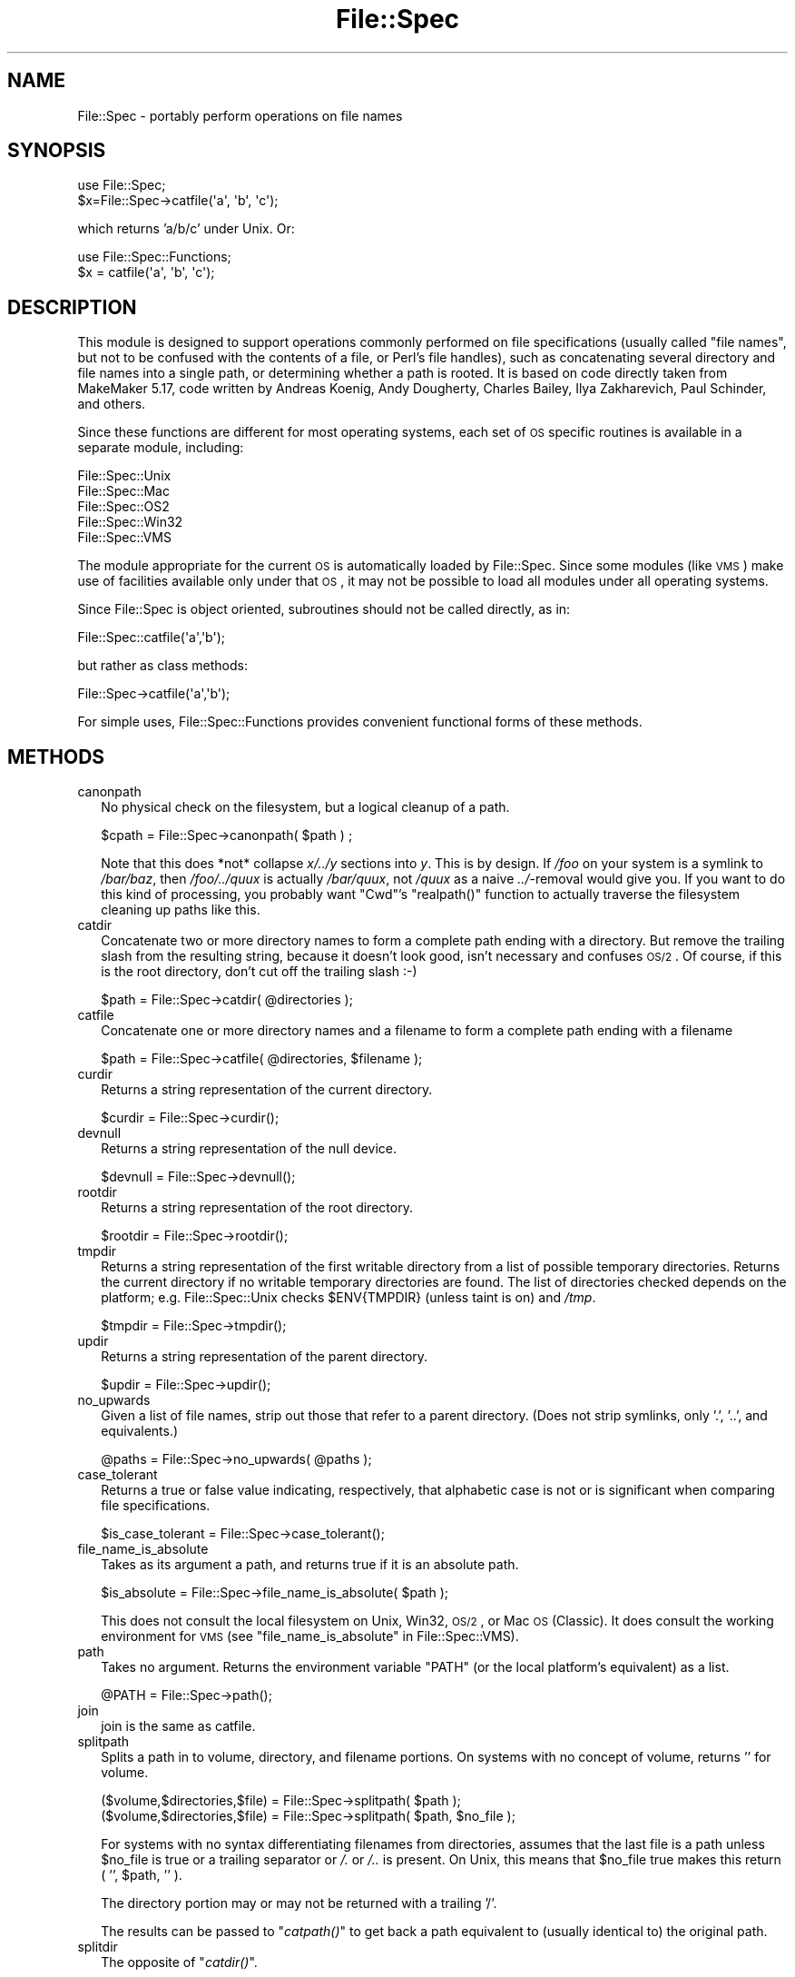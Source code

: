 .\" Automatically generated by Pod::Man 2.23 (Pod::Simple 3.14)
.\"
.\" Standard preamble:
.\" ========================================================================
.de Sp \" Vertical space (when we can't use .PP)
.if t .sp .5v
.if n .sp
..
.de Vb \" Begin verbatim text
.ft CW
.nf
.ne \\$1
..
.de Ve \" End verbatim text
.ft R
.fi
..
.\" Set up some character translations and predefined strings.  \*(-- will
.\" give an unbreakable dash, \*(PI will give pi, \*(L" will give a left
.\" double quote, and \*(R" will give a right double quote.  \*(C+ will
.\" give a nicer C++.  Capital omega is used to do unbreakable dashes and
.\" therefore won't be available.  \*(C` and \*(C' expand to `' in nroff,
.\" nothing in troff, for use with C<>.
.tr \(*W-
.ds C+ C\v'-.1v'\h'-1p'\s-2+\h'-1p'+\s0\v'.1v'\h'-1p'
.ie n \{\
.    ds -- \(*W-
.    ds PI pi
.    if (\n(.H=4u)&(1m=24u) .ds -- \(*W\h'-12u'\(*W\h'-12u'-\" diablo 10 pitch
.    if (\n(.H=4u)&(1m=20u) .ds -- \(*W\h'-12u'\(*W\h'-8u'-\"  diablo 12 pitch
.    ds L" ""
.    ds R" ""
.    ds C` ""
.    ds C' ""
'br\}
.el\{\
.    ds -- \|\(em\|
.    ds PI \(*p
.    ds L" ``
.    ds R" ''
'br\}
.\"
.\" Escape single quotes in literal strings from groff's Unicode transform.
.ie \n(.g .ds Aq \(aq
.el       .ds Aq '
.\"
.\" If the F register is turned on, we'll generate index entries on stderr for
.\" titles (.TH), headers (.SH), subsections (.SS), items (.Ip), and index
.\" entries marked with X<> in POD.  Of course, you'll have to process the
.\" output yourself in some meaningful fashion.
.ie \nF \{\
.    de IX
.    tm Index:\\$1\t\\n%\t"\\$2"
..
.    nr % 0
.    rr F
.\}
.el \{\
.    de IX
..
.\}
.\"
.\" Accent mark definitions (@(#)ms.acc 1.5 88/02/08 SMI; from UCB 4.2).
.\" Fear.  Run.  Save yourself.  No user-serviceable parts.
.    \" fudge factors for nroff and troff
.if n \{\
.    ds #H 0
.    ds #V .8m
.    ds #F .3m
.    ds #[ \f1
.    ds #] \fP
.\}
.if t \{\
.    ds #H ((1u-(\\\\n(.fu%2u))*.13m)
.    ds #V .6m
.    ds #F 0
.    ds #[ \&
.    ds #] \&
.\}
.    \" simple accents for nroff and troff
.if n \{\
.    ds ' \&
.    ds ` \&
.    ds ^ \&
.    ds , \&
.    ds ~ ~
.    ds /
.\}
.if t \{\
.    ds ' \\k:\h'-(\\n(.wu*8/10-\*(#H)'\'\h"|\\n:u"
.    ds ` \\k:\h'-(\\n(.wu*8/10-\*(#H)'\`\h'|\\n:u'
.    ds ^ \\k:\h'-(\\n(.wu*10/11-\*(#H)'^\h'|\\n:u'
.    ds , \\k:\h'-(\\n(.wu*8/10)',\h'|\\n:u'
.    ds ~ \\k:\h'-(\\n(.wu-\*(#H-.1m)'~\h'|\\n:u'
.    ds / \\k:\h'-(\\n(.wu*8/10-\*(#H)'\z\(sl\h'|\\n:u'
.\}
.    \" troff and (daisy-wheel) nroff accents
.ds : \\k:\h'-(\\n(.wu*8/10-\*(#H+.1m+\*(#F)'\v'-\*(#V'\z.\h'.2m+\*(#F'.\h'|\\n:u'\v'\*(#V'
.ds 8 \h'\*(#H'\(*b\h'-\*(#H'
.ds o \\k:\h'-(\\n(.wu+\w'\(de'u-\*(#H)/2u'\v'-.3n'\*(#[\z\(de\v'.3n'\h'|\\n:u'\*(#]
.ds d- \h'\*(#H'\(pd\h'-\w'~'u'\v'-.25m'\f2\(hy\fP\v'.25m'\h'-\*(#H'
.ds D- D\\k:\h'-\w'D'u'\v'-.11m'\z\(hy\v'.11m'\h'|\\n:u'
.ds th \*(#[\v'.3m'\s+1I\s-1\v'-.3m'\h'-(\w'I'u*2/3)'\s-1o\s+1\*(#]
.ds Th \*(#[\s+2I\s-2\h'-\w'I'u*3/5'\v'-.3m'o\v'.3m'\*(#]
.ds ae a\h'-(\w'a'u*4/10)'e
.ds Ae A\h'-(\w'A'u*4/10)'E
.    \" corrections for vroff
.if v .ds ~ \\k:\h'-(\\n(.wu*9/10-\*(#H)'\s-2\u~\d\s+2\h'|\\n:u'
.if v .ds ^ \\k:\h'-(\\n(.wu*10/11-\*(#H)'\v'-.4m'^\v'.4m'\h'|\\n:u'
.    \" for low resolution devices (crt and lpr)
.if \n(.H>23 .if \n(.V>19 \
\{\
.    ds : e
.    ds 8 ss
.    ds o a
.    ds d- d\h'-1'\(ga
.    ds D- D\h'-1'\(hy
.    ds th \o'bp'
.    ds Th \o'LP'
.    ds ae ae
.    ds Ae AE
.\}
.rm #[ #] #H #V #F C
.\" ========================================================================
.\"
.IX Title "File::Spec 3pm"
.TH File::Spec 3pm "2011-01-09" "perl v5.12.3" "Perl Programmers Reference Guide"
.\" For nroff, turn off justification.  Always turn off hyphenation; it makes
.\" way too many mistakes in technical documents.
.if n .ad l
.nh
.SH "NAME"
File::Spec \- portably perform operations on file names
.SH "SYNOPSIS"
.IX Header "SYNOPSIS"
.Vb 1
\&        use File::Spec;
\&
\&        $x=File::Spec\->catfile(\*(Aqa\*(Aq, \*(Aqb\*(Aq, \*(Aqc\*(Aq);
.Ve
.PP
which returns 'a/b/c' under Unix. Or:
.PP
.Vb 1
\&        use File::Spec::Functions;
\&
\&        $x = catfile(\*(Aqa\*(Aq, \*(Aqb\*(Aq, \*(Aqc\*(Aq);
.Ve
.SH "DESCRIPTION"
.IX Header "DESCRIPTION"
This module is designed to support operations commonly performed on file
specifications (usually called \*(L"file names\*(R", but not to be confused with the
contents of a file, or Perl's file handles), such as concatenating several
directory and file names into a single path, or determining whether a path
is rooted. It is based on code directly taken from MakeMaker 5.17, code
written by Andreas Ko\*:nig, Andy Dougherty, Charles Bailey, Ilya
Zakharevich, Paul Schinder, and others.
.PP
Since these functions are different for most operating systems, each set of
\&\s-1OS\s0 specific routines is available in a separate module, including:
.PP
.Vb 5
\&        File::Spec::Unix
\&        File::Spec::Mac
\&        File::Spec::OS2
\&        File::Spec::Win32
\&        File::Spec::VMS
.Ve
.PP
The module appropriate for the current \s-1OS\s0 is automatically loaded by
File::Spec. Since some modules (like \s-1VMS\s0) make use of facilities available
only under that \s-1OS\s0, it may not be possible to load all modules under all
operating systems.
.PP
Since File::Spec is object oriented, subroutines should not be called directly,
as in:
.PP
.Vb 1
\&        File::Spec::catfile(\*(Aqa\*(Aq,\*(Aqb\*(Aq);
.Ve
.PP
but rather as class methods:
.PP
.Vb 1
\&        File::Spec\->catfile(\*(Aqa\*(Aq,\*(Aqb\*(Aq);
.Ve
.PP
For simple uses, File::Spec::Functions provides convenient functional
forms of these methods.
.SH "METHODS"
.IX Header "METHODS"
.IP "canonpath" 2
.IX Xref "canonpath"
.IX Item "canonpath"
No physical check on the filesystem, but a logical cleanup of a
path.
.Sp
.Vb 1
\&    $cpath = File::Spec\->canonpath( $path ) ;
.Ve
.Sp
Note that this does *not* collapse \fIx/../y\fR sections into \fIy\fR.  This
is by design.  If \fI/foo\fR on your system is a symlink to \fI/bar/baz\fR,
then \fI/foo/../quux\fR is actually \fI/bar/quux\fR, not \fI/quux\fR as a naive
\&\fI../\fR\-removal would give you.  If you want to do this kind of
processing, you probably want \f(CW\*(C`Cwd\*(C'\fR's \f(CW\*(C`realpath()\*(C'\fR function to
actually traverse the filesystem cleaning up paths like this.
.IP "catdir" 2
.IX Xref "catdir"
.IX Item "catdir"
Concatenate two or more directory names to form a complete path ending
with a directory. But remove the trailing slash from the resulting
string, because it doesn't look good, isn't necessary and confuses
\&\s-1OS/2\s0. Of course, if this is the root directory, don't cut off the
trailing slash :\-)
.Sp
.Vb 1
\&    $path = File::Spec\->catdir( @directories );
.Ve
.IP "catfile" 2
.IX Xref "catfile"
.IX Item "catfile"
Concatenate one or more directory names and a filename to form a
complete path ending with a filename
.Sp
.Vb 1
\&    $path = File::Spec\->catfile( @directories, $filename );
.Ve
.IP "curdir" 2
.IX Xref "curdir"
.IX Item "curdir"
Returns a string representation of the current directory.
.Sp
.Vb 1
\&    $curdir = File::Spec\->curdir();
.Ve
.IP "devnull" 2
.IX Xref "devnull"
.IX Item "devnull"
Returns a string representation of the null device.
.Sp
.Vb 1
\&    $devnull = File::Spec\->devnull();
.Ve
.IP "rootdir" 2
.IX Xref "rootdir"
.IX Item "rootdir"
Returns a string representation of the root directory.
.Sp
.Vb 1
\&    $rootdir = File::Spec\->rootdir();
.Ve
.IP "tmpdir" 2
.IX Xref "tmpdir"
.IX Item "tmpdir"
Returns a string representation of the first writable directory from a
list of possible temporary directories.  Returns the current directory
if no writable temporary directories are found.  The list of directories
checked depends on the platform; e.g. File::Spec::Unix checks \f(CW$ENV{TMPDIR}\fR
(unless taint is on) and \fI/tmp\fR.
.Sp
.Vb 1
\&    $tmpdir = File::Spec\->tmpdir();
.Ve
.IP "updir" 2
.IX Xref "updir"
.IX Item "updir"
Returns a string representation of the parent directory.
.Sp
.Vb 1
\&    $updir = File::Spec\->updir();
.Ve
.IP "no_upwards" 2
.IX Item "no_upwards"
Given a list of file names, strip out those that refer to a parent
directory. (Does not strip symlinks, only '.', '..', and equivalents.)
.Sp
.Vb 1
\&    @paths = File::Spec\->no_upwards( @paths );
.Ve
.IP "case_tolerant" 2
.IX Item "case_tolerant"
Returns a true or false value indicating, respectively, that alphabetic
case is not or is significant when comparing file specifications.
.Sp
.Vb 1
\&    $is_case_tolerant = File::Spec\->case_tolerant();
.Ve
.IP "file_name_is_absolute" 2
.IX Item "file_name_is_absolute"
Takes as its argument a path, and returns true if it is an absolute path.
.Sp
.Vb 1
\&    $is_absolute = File::Spec\->file_name_is_absolute( $path );
.Ve
.Sp
This does not consult the local filesystem on Unix, Win32, \s-1OS/2\s0, or
Mac \s-1OS\s0 (Classic).  It does consult the working environment for \s-1VMS\s0
(see \*(L"file_name_is_absolute\*(R" in File::Spec::VMS).
.IP "path" 2
.IX Xref "path"
.IX Item "path"
Takes no argument.  Returns the environment variable \f(CW\*(C`PATH\*(C'\fR (or the local
platform's equivalent) as a list.
.Sp
.Vb 1
\&    @PATH = File::Spec\->path();
.Ve
.IP "join" 2
.IX Xref "join, path"
.IX Item "join"
join is the same as catfile.
.IP "splitpath" 2
.IX Xref "splitpath split, path"
.IX Item "splitpath"
Splits a path in to volume, directory, and filename portions. On systems
with no concept of volume, returns '' for volume.
.Sp
.Vb 2
\&    ($volume,$directories,$file) = File::Spec\->splitpath( $path );
\&    ($volume,$directories,$file) = File::Spec\->splitpath( $path, $no_file );
.Ve
.Sp
For systems with no syntax differentiating filenames from directories, 
assumes that the last file is a path unless \f(CW$no_file\fR is true or a
trailing separator or \fI/.\fR or \fI/..\fR is present. On Unix, this means that \f(CW$no_file\fR
true makes this return ( '', \f(CW$path\fR, '' ).
.Sp
The directory portion may or may not be returned with a trailing '/'.
.Sp
The results can be passed to \*(L"\fIcatpath()\fR\*(R" to get back a path equivalent to
(usually identical to) the original path.
.IP "splitdir" 2
.IX Xref "splitdir split, dir"
.IX Item "splitdir"
The opposite of \*(L"\fIcatdir()\fR\*(R".
.Sp
.Vb 1
\&    @dirs = File::Spec\->splitdir( $directories );
.Ve
.Sp
\&\f(CW$directories\fR must be only the directory portion of the path on systems 
that have the concept of a volume or that have path syntax that differentiates
files from directories.
.Sp
Unlike just splitting the directories on the separator, empty
directory names (\f(CW\*(Aq\*(Aq\fR) can be returned, because these are significant
on some OSes.
.IP "\fIcatpath()\fR" 2
.IX Item "catpath()"
Takes volume, directory and file portions and returns an entire path. Under
Unix, \f(CW$volume\fR is ignored, and directory and file are concatenated.  A '/' is
inserted if need be.  On other OSes, \f(CW$volume\fR is significant.
.Sp
.Vb 1
\&    $full_path = File::Spec\->catpath( $volume, $directory, $file );
.Ve
.IP "abs2rel" 2
.IX Xref "abs2rel absolute, path relative, path"
.IX Item "abs2rel"
Takes a destination path and an optional base path returns a relative path
from the base path to the destination path:
.Sp
.Vb 2
\&    $rel_path = File::Spec\->abs2rel( $path ) ;
\&    $rel_path = File::Spec\->abs2rel( $path, $base ) ;
.Ve
.Sp
If \f(CW$base\fR is not present or '', then \fICwd::cwd()\fR is used. If \f(CW$base\fR is
relative, then it is converted to absolute form using
\&\*(L"\fIrel2abs()\fR\*(R". This means that it is taken to be relative to
\&\fICwd::cwd()\fR.
.Sp
On systems with the concept of volume, if \f(CW$path\fR and \f(CW$base\fR appear to be
on two different volumes, we will not attempt to resolve the two
paths, and we will instead simply return \f(CW$path\fR.  Note that previous
versions of this module ignored the volume of \f(CW$base\fR, which resulted in
garbage results part of the time.
.Sp
On systems that have a grammar that indicates filenames, this ignores the 
\&\f(CW$base\fR filename as well. Otherwise all path components are assumed to be
directories.
.Sp
If \f(CW$path\fR is relative, it is converted to absolute form using \*(L"\fIrel2abs()\fR\*(R".
This means that it is taken to be relative to \fICwd::cwd()\fR.
.Sp
No checks against the filesystem are made.  On \s-1VMS\s0, there is
interaction with the working environment, as logicals and
macros are expanded.
.Sp
Based on code written by Shigio Yamaguchi.
.IP "\fIrel2abs()\fR" 2
.IX Xref "rel2abs absolute, path relative, path"
.IX Item "rel2abs()"
Converts a relative path to an absolute path.
.Sp
.Vb 2
\&    $abs_path = File::Spec\->rel2abs( $path ) ;
\&    $abs_path = File::Spec\->rel2abs( $path, $base ) ;
.Ve
.Sp
If \f(CW$base\fR is not present or '', then \fICwd::cwd()\fR is used. If \f(CW$base\fR is relative,
then it is converted to absolute form using \*(L"\fIrel2abs()\fR\*(R". This means that it
is taken to be relative to \fICwd::cwd()\fR.
.Sp
On systems with the concept of volume, if \f(CW$path\fR and \f(CW$base\fR appear to be
on two different volumes, we will not attempt to resolve the two
paths, and we will instead simply return \f(CW$path\fR.  Note that previous
versions of this module ignored the volume of \f(CW$base\fR, which resulted in
garbage results part of the time.
.Sp
On systems that have a grammar that indicates filenames, this ignores the 
\&\f(CW$base\fR filename as well. Otherwise all path components are assumed to be
directories.
.Sp
If \f(CW$path\fR is absolute, it is cleaned up and returned using \*(L"\fIcanonpath()\fR\*(R".
.Sp
No checks against the filesystem are made.  On \s-1VMS\s0, there is
interaction with the working environment, as logicals and
macros are expanded.
.Sp
Based on code written by Shigio Yamaguchi.
.PP
For further information, please see File::Spec::Unix,
File::Spec::Mac, File::Spec::OS2, File::Spec::Win32, or
File::Spec::VMS.
.SH "SEE ALSO"
.IX Header "SEE ALSO"
File::Spec::Unix, File::Spec::Mac, File::Spec::OS2,
File::Spec::Win32, File::Spec::VMS, File::Spec::Functions,
ExtUtils::MakeMaker
.SH "AUTHOR"
.IX Header "AUTHOR"
Currently maintained by Ken Williams \f(CW\*(C`<KWILLIAMS@cpan.org>\*(C'\fR.
.PP
The vast majority of the code was written by
Kenneth Albanowski \f(CW\*(C`<kjahds@kjahds.com>\*(C'\fR,
Andy Dougherty \f(CW\*(C`<doughera@lafayette.edu>\*(C'\fR,
Andreas Ko\*:nig \f(CW\*(C`<A.Koenig@franz.ww.TU\-Berlin.DE>\*(C'\fR,
Tim Bunce \f(CW\*(C`<Tim.Bunce@ig.co.uk>\*(C'\fR.
\&\s-1VMS\s0 support by Charles Bailey \f(CW\*(C`<bailey@newman.upenn.edu>\*(C'\fR.
\&\s-1OS/2\s0 support by Ilya Zakharevich \f(CW\*(C`<ilya@math.ohio\-state.edu>\*(C'\fR.
Mac support by Paul Schinder \f(CW\*(C`<schinder@pobox.com>\*(C'\fR, and
Thomas Wegner \f(CW\*(C`<wegner_thomas@yahoo.com>\*(C'\fR.
\&\fIabs2rel()\fR and \fIrel2abs()\fR written by Shigio Yamaguchi \f(CW\*(C`<shigio@tamacom.com>\*(C'\fR,
modified by Barrie Slaymaker \f(CW\*(C`<barries@slaysys.com>\*(C'\fR.
\&\fIsplitpath()\fR, \fIsplitdir()\fR, \fIcatpath()\fR and \fIcatdir()\fR by Barrie Slaymaker.
.SH "COPYRIGHT"
.IX Header "COPYRIGHT"
Copyright (c) 2004 by the Perl 5 Porters.  All rights reserved.
.PP
This program is free software; you can redistribute it and/or modify
it under the same terms as Perl itself.
